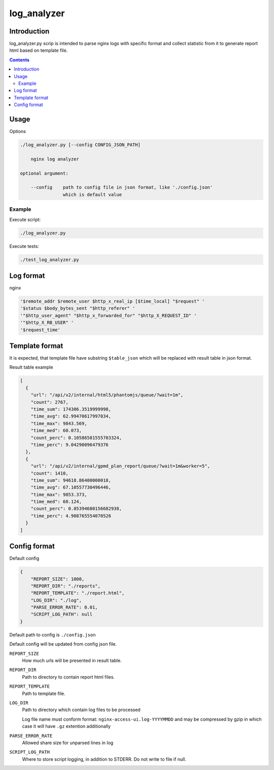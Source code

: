 ============
log_analyzer
============

Introduction
============

log_analyzer.py scrip is intended to parse nginx logs with specific format
and collect statistic from it to generate report html based on template file.

.. contents::


Usage
=====

Options

.. code-block:: 

    ./log_analyzer.py [--config CONFIG_JSON_PATH]

        nginx log analyzer

    optional argument:

        --config    path to config file in json format, like './config.json' 
                    which is default value

Example
-------

Execute script:

.. code-block:: 

    ./log_analyzer.py

Execute tests:

.. code-block:: 

    ./test_log_analyzer.py


Log format
==========

nginx

.. code-block:: 

    '$remote_addr $remote_user $http_x_real_ip [$time_local] "$request" '
    '$status $body_bytes_sent "$http_referer" '
    '"$http_user_agent" "$http_x_forwarded_for" "$http_X_REQUEST_ID" '
    '"$http_X_RB_USER" '
    '$request_time'

Template format
===============

It is expected, that template file have substring ``$table_json`` which
will be replaced with result table in json format.

Result table example

.. code-block:: json

    [
      {
        "url": "/api/v2/internal/html5/phantomjs/queue/?wait=1m",
        "count": 2767,
        "time_sum": 174306.3519999998,
        "time_avg": 62.99470617997834,
        "time_max": 9843.569,
        "time_med": 60.073,
        "count_perc": 0.10586581555703324,
        "time_perc": 9.04290096479376
      },
      {
        "url": "/api/v2/internal/gpmd_plan_report/queue/?wait=1m&worker=5",
        "count": 1410,
        "time_sum": 94618.86400000018,
        "time_avg": 67.10557730496446,
        "time_max": 9853.373,
        "time_med": 60.124,
        "count_perc": 0.05394680156682938,
        "time_perc": 4.908765554070526
      }
    ]

Config format
=============

Default config

.. code-block:: json

    {
        "REPORT_SIZE": 1000,
        "REPORT_DIR": "./reports",
        "REPORT_TEMPLATE": "./report.html",
        "LOG_DIR": "./log",
        "PARSE_ERROR_RATE": 0.01,
        "SCRIPT_LOG_PATH": null
    }


Default path to config is ``./config.json``

Default config will be updated from config json file.

``REPORT_SIZE``
    How much urls will be presented in result table.

``REPORT_DIR``
    Path to directory to contain report html files.

``REPORT_TEMPLATE``
    Path to template file.

``LOG_DIR``
    Path to directory which contain log files to be processed

    Log file name must conform format: ``nginx-access-ui.log-YYYYMMDD`` and may
    be compressed by gzip in which case it will have ``.gz`` extention 
    additionally

``PARSE_ERROR_RATE``
    Allowed share size for unparsed lines in log

``SCRIPT_LOG_PATH``
    Where to store script logging, in addition to STDERR. Do not write to file
    if null.
